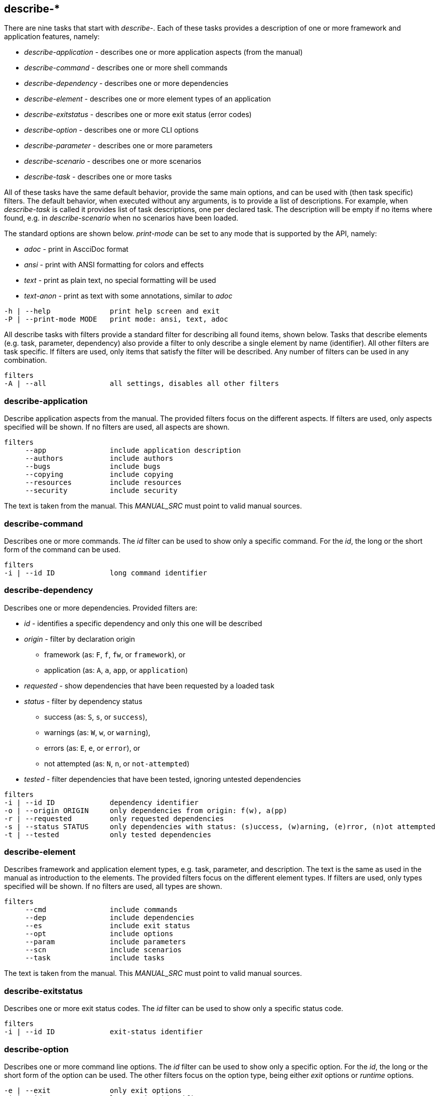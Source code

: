 //
// ============LICENSE_START=======================================================
//  Copyright (C) 2018 Sven van der Meer. All rights reserved.
// ================================================================================
// This file is licensed under the CREATIVE COMMONS ATTRIBUTION 4.0 INTERNATIONAL LICENSE
// Full license text at https://creativecommons.org/licenses/by/4.0/legalcode
// 
// SPDX-License-Identifier: CC-BY-4.0
// ============LICENSE_END=========================================================
//
// @author Sven van der Meer (vdmeer.sven@mykolab.com)
//

== describe-*

There are nine tasks that start with _describe-_.
Each of these tasks provides a description of one or more framework and application features, namely:

* _describe-application_ - describes one or more application aspects (from the manual)
* _describe-command_ - describes one or more shell commands
* _describe-dependency_ - describes one or more dependencies
* _describe-element_ - describes one or more element types of an application
* _describe-exitstatus_ - describes one or more exit status (error codes)
* _describe-option_ - describes one or more CLI options
* _describe-parameter_ - describes one or more parameters
* _describe-scenario_ - describes one or more scenarios
* _describe-task_ - describes one or more tasks

All of these tasks have the same default behavior, provide the same main options, and can be used with (then task specific) filters.
The default behavior, when executed without any arguments, is to provide a list of descriptions.
For example, when _describe-task_ is called it provides list of task descriptions, one per declared task.
The description will be empty if no items where found, e.g. in _describe-scenario_ when no scenarios have been loaded.

The standard options are shown below.
_print-mode_ can be set to any mode that is supported by the API, namely:

* _adoc_ - print in AscciDoc format
* _ansi_ - print with ANSI formatting for colors and effects
* _text_ - print as plain text, no special formatting will be used
* _text-anon_ - print as text with some annotations, similar to _adoc_

[source%nowrap,bash,indent=0]
----
   -h | --help              print help screen and exit
   -P | --print-mode MODE   print mode: ansi, text, adoc
----

All describe tasks with filters provide a standard filter for describing all found items, shown below.
Tasks that describe elements (e.g. task, parameter, dependency) also provide a filter to only describe a single element by name (identifier).
All other filters are task specific.
If filters are used, only items that satisfy the filter will be described.
Any number of filters can be used in any combination.

[source%nowrap,bash,indent=0]
----
   filters
   -A | --all               all settings, disables all other filters
----


=== describe-application
Describe application aspects from the manual.
The provided filters focus on the different aspects.
If filters are used, only aspects specified will be shown.
If no filters are used, all aspects are shown.

[source%nowrap,bash,indent=0]
----
   filters
        --app               include application description
        --authors           include authors
        --bugs              include bugs
        --copying           include copying
        --resources         include resources
        --security          include security
----

The text is taken from the manual.
This _MANUAL_SRC_ must point to valid manual sources.

=== describe-command
Describes one or more commands.
The _id_ filter can be used to show only a specific command.
For the _id_, the long or the short form of the command can be used.

[source%nowrap,bash,indent=0]
----
   filters
   -i | --id ID             long command identifier
----

=== describe-dependency
Describes one or more dependencies.
Provided filters are:

* _id_ - identifies a specific dependency and only this one will be described
* _origin_ - filter by declaration origin
    ** framework (as: `F`, `f`, `fw`, or `framework`), or
    ** application (as: `A`, `a`, `app`, or `application`)
* _requested_ - show dependencies that have been requested by a loaded task
* _status_ - filter by dependency status
    ** success (as: `S`, `s`, or `success`),
    ** warnings (as: `W`, `w`, or `warning`),
    ** errors (as: `E`, `e`, or `error`), or
    ** not attempted (as: `N`, `n`, or `not-attempted`)
* _tested_ - filter dependencies that have been tested, ignoring untested dependencies

[source%nowrap,bash,indent=0]
----
   filters
   -i | --id ID             dependency identifier
   -o | --origin ORIGIN     only dependencies from origin: f(w), a(pp)
   -r | --requested         only requested dependencies
   -s | --status STATUS     only dependencies with status: (s)uccess, (w)arning, (e)rror, (n)ot attempted
   -t | --tested            only tested dependencies
----


=== describe-element
Describes framework and application element types, e.g. task, parameter, and description.
The text is the same as used in the manual as introduction to the elements.
The provided filters focus on the different element types.
If filters are used, only types specified will be shown.
If no filters are used, all types are shown.

[source%nowrap,bash,indent=0]
----
   filters
        --cmd               include commands
        --dep               include dependencies
        --es                include exit status
        --opt               include options
        --param             include parameters
        --scn               include scenarios
        --task              include tasks
----

The text is taken from the manual.
This _MANUAL_SRC_ must point to valid manual sources.


=== describe-exitstatus
Describes one or more exit status codes.
The _id_ filter can be used to show only a specific status code.

[source%nowrap,bash,indent=0]
----
   filters
   -i | --id ID             exit-status identifier
----


=== describe-option
Describes one or more command line options.
The _id_ filter can be used to show only a specific option.
For the _id_, the long or the short form of the option can be used.
The other filters focus on the option type, being either _exit_ options or _runtime_ options.

[source%nowrap,bash,indent=0]
----
   -e | --exit              only exit options
   -i | --id ID             long option identifier
   -r | --run               only runtime options
----

=== describe-parameter
Describes one or more parameters.
The following filters are provided:

* _default_ - describe parameters with a set default value
* _id_ - only describe a specific parameter, the identifier can be given in lower-case or upper-case or mixed spelling
* _origin_ - filter by declaration origin
    ** framework (as: `F`, `f`, `fw`, or `framework`), or
    ** application (as: `A`, `a`, `app`, or `application`)
* _requested_ - show parameters that have been requested by a loaded task
* _status_ - filter for parameter setting status
    ** not set (as `N`, `n`, or `notset`)
    ** set from command line option (as: `O`, `o`, `option`)
    ** set from environment (as `E`, `e`, `env`, `environment`)
    ** set from configuration file (as `F`, `f`, `file`)
    ** set from default value (as `D`, `d`, `default`)

[source%nowrap,bash,indent=0]
----
   -d | --default           only parameters with a defined default value
   -i | --id ID             parameter identifier
   -o | --origin ORIGIN     only parameters from origin: f(w), a(pp)
   -r | --requested         only requested dependencies
   -s | --status STATUS     only parameter for status: o, f, e, d
----


=== describe-scenario
Describes one or more scenarios.
Provided filters are:

* _id_ - only describe a specific scenario, the identifier can be the long name or the short name of the scenario
* _loaded_ - show only scenarios currently loaded
* _mode_ - show only scenarios for a specific application mode
    ** for mode _all_ use    `A`, `a`, `All`,   `all`
    ** for mode _dev_ use    `D`, `d`, `Dev`,   `dev`
    ** for mode _build_ use  `B`, `b`, `Build`, `build`
    ** for mode _use_ use    `U`, `u`, `Use`,   `use`
* _origin_ - * _origin_ - filter by declaration origin
    ** framework (as: `F`, `f`, `fw`, or `framework`), or
    ** application (as: `A`, `a`, `app`, or `application`)
* _status_ - filter by scenario status
    ** success (as: `S`, `s`, or `success`),
    ** warnings (as: `W`, `w`, or `warning`),
    ** errors (as: `E`, `e`, or `error`), or
    ** not attempted (as: `N`, `n`, or `not-attempted`)
* _unloaded_ - filter for scenarios that have been unloaded


[source%nowrap,bash,indent=0]
----
   -i | --id ID             scenario identifier
   -l | --loaded            only loaded scenarios
   -m | --mode MODE         only scenarios for application mode: dev, build, use
   -o | --origin ORIGIN     only scenarios from origin: f(w), a(pp)
   -s | --status STATUS     only scenarios for status: (s)uccess, (w)arning, (e)rror, (n)ot attempted
   -u | --unloaded          only unloaded scenarios
----


=== describe-task
Describes one or more tasks.
Provided filters are:

* _id_ - only describe a specific task, the identifier can be the long name or the short name of the task
* _loaded_ - show only tasks currently loaded
* _mode_ - show only tasks for a specific application mode
    ** for mode _all_ use    `A`, `a`, `All`,   `all`
    ** for mode _dev_ use    `D`, `d`, `Dev`,   `dev`
    ** for mode _build_ use  `B`, `b`, `Build`, `build`
    ** for mode _use_ use    `U`, `u`, `Use`,   `use`
* _origin_ - * _origin_ - filter by declaration origin
    ** framework (as: `F`, `f`, `fw`, or `framework`), or
    ** application (as: `A`, `a`, `app`, or `application`)
* _status_ - filter by task status
    ** success (as: `S`, `s`, or `success`),
    ** warnings (as: `W`, `w`, or `warning`),
    ** errors (as: `E`, `e`, or `error`), or
    ** not attempted (as: `N`, `n`, or `not-attempted`)
* _unloaded_ - filter for tasks that have been unloaded

[source%nowrap,bash,indent=0]
----
   -i | --id ID             task identifier
   -l | --loaded            only loaded tasks
   -m | --mode MODE         only tasks for application mode: dev, build, use
   -o | --origin ORIGIN     only tasks from origin: f(w), a(pp)
   -s | --status STATUS     only tasks for status: (s)uccess, (w)arning, (e)rror, (n)ot attempted
   -u | --unloaded          only unloaded tasks
----


